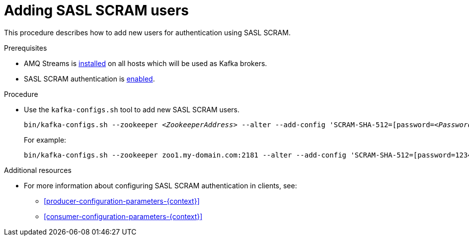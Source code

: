 // Module included in the following assemblies:
//
// assembly-kafka-encryption-and-authentication.adoc

[id='proc-kafka-adding-scram-users-{context}']

= Adding SASL SCRAM users

This procedure describes how to add new users for authentication using SASL SCRAM.

.Prerequisites

* AMQ Streams is xref:proc-installing-amq-streams-{context}[installed] on all hosts which will be used as Kafka brokers.
* SASL SCRAM authentication is xref:proc-kafka-enable-scram-authentication-{context}[enabled].

.Procedure

* Use the `kafka-configs.sh` tool to add new SASL SCRAM users.
+
[source,subs=+quotes]
bin/kafka-configs.sh --zookeeper _<ZookeeperAddress>_ --alter --add-config 'SCRAM-SHA-512=[password=_<Password>_]' --entity-type users --entity-name _<Username>_
+
For example:
+
[source,subs=+quotes]
bin/kafka-configs.sh --zookeeper zoo1.my-domain.com:2181 --alter --add-config 'SCRAM-SHA-512=[password=123456]' --entity-type users --entity-name user1

.Additional resources

* For more information about configuring SASL SCRAM authentication in clients, see:
** xref:producer-configuration-parameters-{context}[]
** xref:consumer-configuration-parameters-{context}[]
